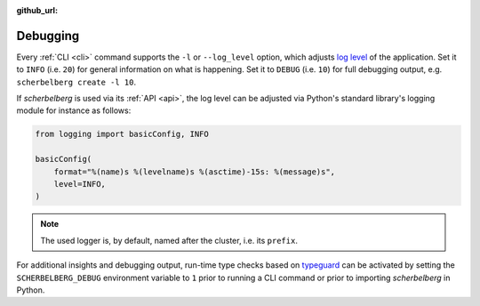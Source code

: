 :github_url:

.. _debugging:

Debugging
=========

Every :ref:`CLI <cli>` command supports the ``-l`` or ``--log_level`` option, which adjusts `log level`_ of the application. Set it to ``INFO`` (i.e. ``20``) for general information on what is happening. Set it to ``DEBUG`` (i.e. ``10``) for full debugging output, e.g. ``scherbelberg create -l 10``.

If *scherbelberg* is used via its :ref:`API <api>`, the log level can be adjusted via Python's standard library's logging module for instance as follows:

.. code:: python

    from logging import basicConfig, INFO

    basicConfig(
        format="%(name)s %(levelname)s %(asctime)-15s: %(message)s",
        level=INFO,
    )

.. note::

    The used logger is, by default, named after the cluster, i.e. its ``prefix``.

For additional insights and debugging output, run-time type checks based on `typeguard`_ can be activated by setting the ``SCHERBELBERG_DEBUG`` environment variable to ``1`` prior to running a CLI command or prior to importing *scherbelberg* in Python.

.. _log level: https://docs.python.org/3/library/logging.html#levels
.. _typeguard: https://typeguard.readthedocs.io/
